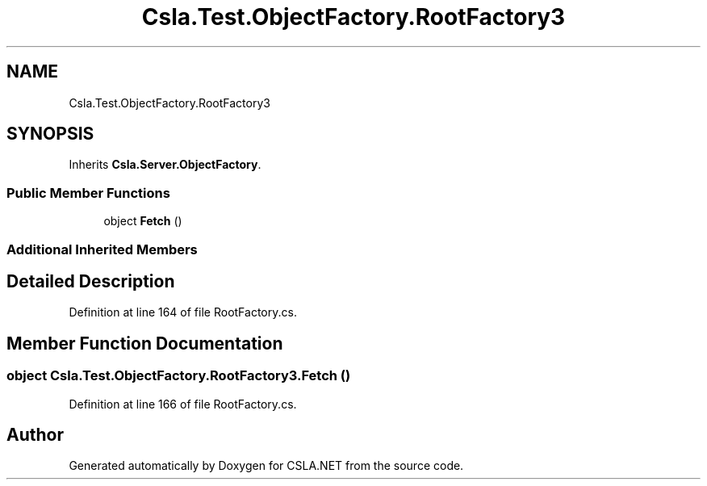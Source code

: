 .TH "Csla.Test.ObjectFactory.RootFactory3" 3 "Wed Jul 21 2021" "Version 5.4.2" "CSLA.NET" \" -*- nroff -*-
.ad l
.nh
.SH NAME
Csla.Test.ObjectFactory.RootFactory3
.SH SYNOPSIS
.br
.PP
.PP
Inherits \fBCsla\&.Server\&.ObjectFactory\fP\&.
.SS "Public Member Functions"

.in +1c
.ti -1c
.RI "object \fBFetch\fP ()"
.br
.in -1c
.SS "Additional Inherited Members"
.SH "Detailed Description"
.PP 
Definition at line 164 of file RootFactory\&.cs\&.
.SH "Member Function Documentation"
.PP 
.SS "object Csla\&.Test\&.ObjectFactory\&.RootFactory3\&.Fetch ()"

.PP
Definition at line 166 of file RootFactory\&.cs\&.

.SH "Author"
.PP 
Generated automatically by Doxygen for CSLA\&.NET from the source code\&.
